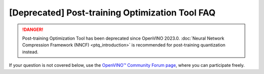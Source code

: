 .. {#pot_docs_FrequentlyAskedQuestions}

[Deprecated] Post-training Optimization Tool FAQ
===========================================================


.. danger:: 

   Post-training Optimization Tool has been deprecated since OpenVINO 2023.0. 
   :doc:`Neural Network Compression Framework (NNCF) <ptq_introduction>` is recommended for post-training quantization instead.


If your question is not covered below, use the `OpenVINO™ Community Forum page <https://community.intel.com/t5/Intel-Distribution-of-OpenVINO/bd-p/distribution-openvino-toolkit>`__, where you can participate freely.


.. dropdown:: Is the Post-training Optimization Tool (POT) open-sourced?

    Yes, POT is developed on GitHub as a part of `openvinotoolkit/openvino <https://github.com/openvinotoolkit/openvino>`__ under Apache-2.0 License.

.. dropdown:: Can I quantize my model without a dataset?

   In general, you should have a dataset. The dataset should be annotated if you want to validate the accuracy.
   If your dataset is not annotated, you can use :doc:`Default Quantization <pot_default_quantization_usage>` 
   to quantize the model or command-line interface with :doc:`Simplified mode <pot_docs_simplified_mode>`.

.. dropdown:: Can a model in any framework be quantized by the POT?

   The POT accepts models in the OpenVINO&trade; Intermediate Representation (IR) format only. For that you need to convert your model to the IR format using
   :doc:`model conversion API <openvino_docs_MO_DG_Deep_Learning_Model_Optimizer_DevGuide>`.


.. dropdown:: I'd like to quantize a model and I've converted it to IR but I don't have the Accuracy Checker config. What can I do?

   1. Try quantization using Python API of the Post-training Optimization Tool. For more details see :doc:`Default Quantization <pot_default_quantization_usage>`.
   2. If you consider command-line usage only refer to :doc:`Accuracy Checker documentation <omz_tools_accuracy_checker>` to create the Accuracy Checker configuration file, 
      and try to find the configuration file for your model among the ones available in the Accuracy Checker examples. 
   3. An alternative way is to quantize the model in the :doc:`Simplified mode <pot_docs_simplified_mode>` but you will not be able to measure the accuracy.

.. dropdown:: What is a tradeoff when you go to low precision?

   The tradeoff is between the accuracy drop and performance. When a model is in low precision, it is usually performed
   compared to the same model in full precision but the accuracy might be worse. You can find some benchmarking results in
   :doc:`INT8 vs FP32 Comparison on Select Networks and Platforms <openvino_docs_performance_int8_vs_fp32>`.
   The other benefit of having a model in low precision is its smaller size.

.. dropdown:: I tried all recommendations from "Post-Training Optimization Best Practices" but either have a high accuracy drop or bad performance after quantization. What else can I do?

   First of all, you should validate the POT compression pipeline you are running, which can be done with the following steps:

   1. Make sure the accuracy of the original uncompressed model has the value you expect. Run your POT pipeline with an empty compression config and evaluate the resulting model metric. 
      Compare this uncompressed model accuracy metric value with your reference.
   2. Run your compression pipeline with a single compression algorithm (:doc:`Default Quantization <pot_default_quantization_usage>` or :doc:`Accuracy-aware Quantization <pot_accuracyaware_usage>`) 
      without any parameter values specified in the config (except for ``preset`` and ``stat_subset_size``). Make sure you get the desirable accuracy drop/performance gain in this case.

   Finally, if you have done the steps above and the problem persists, you could try to compress your model using the 
   `Neural Network Compression Framework (NNCF) <https://github.com/openvinotoolkit/nncf_pytorch>`__. Note that NNCF usage requires you to have a 
   PyTorch or TensorFlow 2 based training pipeline of your model to perform Quantization-aware Training. 
   See :doc:`Model Optimization Guide <openvino_docs_model_optimization_guide>` for more details.

.. dropdown:: I get “RuntimeError: Cannot get memory” and “RuntimeError: Output data was not allocated” when I quantize my model by the POT.

   These issues happen due to insufficient available amount of memory for statistics collection during the quantization process of a huge model or
   due to a very high resolution of input images in the quantization dataset. If you do not have a possibility to increase your RAM size, one of the following options can help:

   - Set ``inplace_statistics`` parameters to ``True``. In that case, the POT will change the method to collect statistics and use less memory. 
     Note that such change might increase the time required for quantization.
   - Set ``eval_requests_number`` and ``stat_requests_number`` parameters to 1. In that case, the POT will limit the number of infer requests by 1 and use less memory.
     Note that such change might increase the time required for quantization.
   - Set ``use_fast_bias`` parameter to ``false``. In that case, the POT will switch from the FastBiasCorrection algorithm to the full BiasCorrection algorithm
     which is usually more accurate and takes more time but requires less memory. See :doc:`Post-Training Optimization Best Practices <pot_docs_BestPractices>` for more details.
   - Reshape your model to a lower resolution and resize the size of images in the dataset. Note that such change might impact the accuracy.

.. dropdown:: I have successfully quantized my model with a low accuracy drop and improved performance but the output video generated from the low precision model is much worse than from the full precision model. What could be the root cause?

   It can happen due to the following reasons:
   
   - A wrong or not representative dataset was used during the quantization and accuracy validation. 
     Please make sure that your data and labels are correct and they sufficiently reflect the use case.
   - If the command-line interface was used for quantization, a wrong Accuracy Checker configuration file could lead to this problem. 
     Refer to :doc:`Accuracy Checker documentation <omz_tools_accuracy_checker>` for more information.
   - If :doc:`Default Quantization <pot_default_quantization_usage>` was used for quantization you can also try 
     :doc:`Accuracy-aware Quantization <pot_accuracyaware_usage>` method that allows controlling maximum accuracy deviation.

.. dropdown:: The quantization process of my model takes a lot of time. Can it be decreased somehow?

   Quantization time depends on multiple factors such as the size of the model and the dataset. It also depends on the algorithm:
   the :doc:`Default Quantization <pot_default_quantization_usage>` algorithm takes less time than the :doc:`Accuracy-aware Quantization <pot_accuracyaware_usage>` algorithm.
   The following configuration parameters also impact the quantization time duration
   (see details in :doc:`Post-Training Optimization Best Practices <pot_docs_BestPractices>`):
   
   - ``use_fast_bias``: when set to ``false``, it increases the quantization time
   - ``stat_subset_size``: the higher the value of this parameter, the more time will be required for the quantization
   - ``tune_hyperparams``: if set to ``true`` when the AccuracyAwareQuantization algorithm is used, it increases the quantization time
   - ``stat_requests_number``: the lower number, the more time might be required for the quantization
   - ``eval_requests_number``: the lower number, the more time might be required for the quantization

   Note that higher values of ``stat_requests_number`` and ``eval_requests_number`` increase memory consumption by POT.

.. dropdown:: When I execute POT CLI, I get "File "/workspace/venv/lib/python3.7/site-packages/nevergrad/optimization/base.py", line 35... SyntaxError: invalid syntax". What is wrong?

   This error is reported when you have a Python version older than 3.7 in your environment. Upgrade your Python version.

.. dropdown:: What does the message "ModuleNotFoundError: No module named 'some\_module\_name'" mean?

   It means that some required python module is not installed in your environment. To install it, run ``pip install some_module_name``.

.. dropdown:: Is there a way to collect an intermediate IR when the AccuracyAware mechanism fails?

   You can add ``"dump_intermediate_model": true`` to the POT configuration file and it will drop an intermediate IR to ``accuracy_aware_intermediate`` folder.

.. dropdown:: What do the messages "Output name: result_operation_name not found" or "Output node with result_operation_name is not found in graph" mean?

   Errors are caused by missing output nodes names in a graph when using the POT tool for model quantization. 
   It might appear for some models only for IRs converted from ONNX models using the new frontend (which is the default 
   conversion path starting from 2022.1 release). To avoid such errors, use the legacy MO frontend to convert a model 
   to IR by passing the ``--use_legacy_frontend`` option. Then, use the produced IR for quantization.


